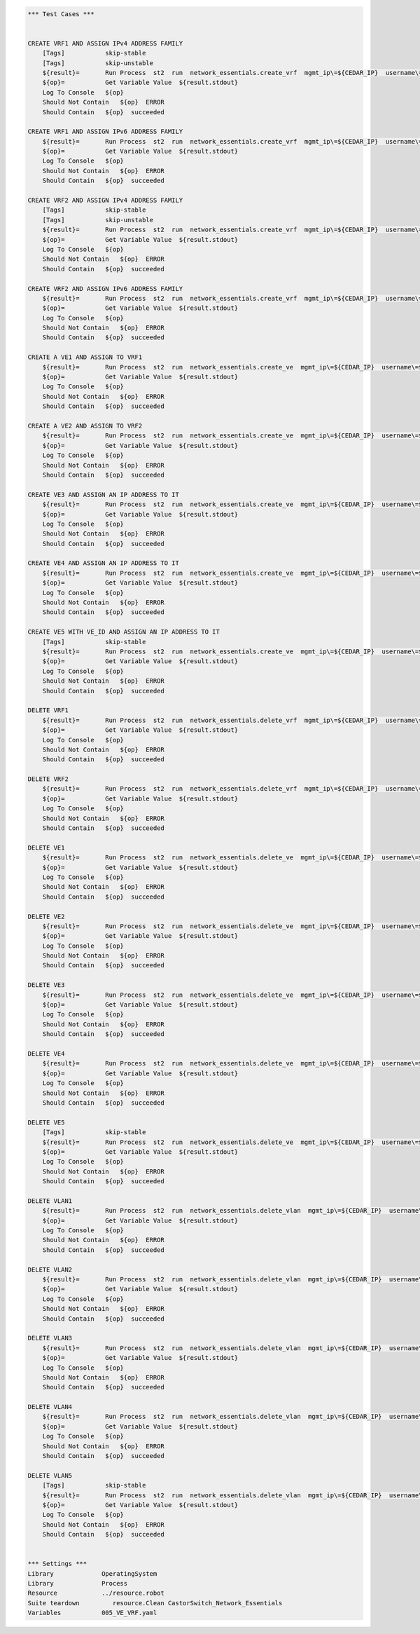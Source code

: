 .. code:: robotframework    
	
    *** Test Cases ***

    
    CREATE VRF1 AND ASSIGN IPv4 ADDRESS FAMILY
        [Tags]           skip-stable
        [Tags]           skip-unstable
        ${result}=       Run Process  st2  run  network_essentials.create_vrf  mgmt_ip\=${CEDAR_IP}  username\=${USERNAME}  password\=${PASSWORD}  vrf_name\=${VRF_NAME1}  afi\=${AFI_IPv4}  
        ${op}=           Get Variable Value  ${result.stdout}
        Log To Console   ${op}
        Should Not Contain   ${op}  ERROR
        Should Contain   ${op}  succeeded

    CREATE VRF1 AND ASSIGN IPv6 ADDRESS FAMILY
        ${result}=       Run Process  st2  run  network_essentials.create_vrf  mgmt_ip\=${CEDAR_IP}  username\=${USERNAME}  password\=${PASSWORD}  vrf_name\=${VRF_NAME1}  afi\=${AFI_IPv6}  
        ${op}=           Get Variable Value  ${result.stdout}
        Log To Console   ${op}
        Should Not Contain   ${op}  ERROR
        Should Contain   ${op}  succeeded

    CREATE VRF2 AND ASSIGN IPv4 ADDRESS FAMILY
        [Tags]           skip-stable
        [Tags]           skip-unstable
        ${result}=       Run Process  st2  run  network_essentials.create_vrf  mgmt_ip\=${CEDAR_IP}  username\=${USERNAME}  password\=${PASSWORD}  vrf_name\=${VRF_NAME2}  afi\=${AFI_IPv4}  
        ${op}=           Get Variable Value  ${result.stdout}
        Log To Console   ${op}
        Should Not Contain   ${op}  ERROR
        Should Contain   ${op}  succeeded

    CREATE VRF2 AND ASSIGN IPv6 ADDRESS FAMILY
        ${result}=       Run Process  st2  run  network_essentials.create_vrf  mgmt_ip\=${CEDAR_IP}  username\=${USERNAME}  password\=${PASSWORD}  vrf_name\=${VRF_NAME2}  afi\=${AFI_IPv6}  
        ${op}=           Get Variable Value  ${result.stdout}
        Log To Console   ${op}
        Should Not Contain   ${op}  ERROR
        Should Contain   ${op}  succeeded

    CREATE A VE1 AND ASSIGN TO VRF1
        ${result}=       Run Process  st2  run  network_essentials.create_ve  mgmt_ip\=${CEDAR_IP}  username\=${USERNAME}  password\=${PASSWORD}  vlan_id\=${VLAN_ID1}  vrf_name\=${VRF_NAME1}  
        ${op}=           Get Variable Value  ${result.stdout}
        Log To Console   ${op}
        Should Not Contain   ${op}  ERROR
        Should Contain   ${op}  succeeded

    CREATE A VE2 AND ASSIGN TO VRF2
        ${result}=       Run Process  st2  run  network_essentials.create_ve  mgmt_ip\=${CEDAR_IP}  username\=${USERNAME}  password\=${PASSWORD}  vlan_id\=${VLAN_ID2}  vrf_name\=${VRF_NAME2}  
        ${op}=           Get Variable Value  ${result.stdout}
        Log To Console   ${op}
        Should Not Contain   ${op}  ERROR
        Should Contain   ${op}  succeeded

    CREATE VE3 AND ASSIGN AN IP ADDRESS TO IT
        ${result}=       Run Process  st2  run  network_essentials.create_ve  mgmt_ip\=${CEDAR_IP}  username\=${USERNAME}  password\=${PASSWORD}  vlan_id\=${VLAN_ID3}  ip_address\=${IP_ADDR1}  
        ${op}=           Get Variable Value  ${result.stdout}
        Log To Console   ${op}
        Should Not Contain   ${op}  ERROR
        Should Contain   ${op}  succeeded

    CREATE VE4 AND ASSIGN AN IP ADDRESS TO IT
        ${result}=       Run Process  st2  run  network_essentials.create_ve  mgmt_ip\=${CEDAR_IP}  username\=${USERNAME}  password\=${PASSWORD}  vlan_id\=${VLAN_ID4}  ip_address\=${IP_ADDR2}  
        ${op}=           Get Variable Value  ${result.stdout}
        Log To Console   ${op}
        Should Not Contain   ${op}  ERROR
        Should Contain   ${op}  succeeded

    CREATE VE5 WITH VE_ID AND ASSIGN AN IP ADDRESS TO IT
        [Tags]           skip-stable
        ${result}=       Run Process  st2  run  network_essentials.create_ve  mgmt_ip\=${CEDAR_IP}  username\=${USERNAME}  password\=${PASSWORD}  vlan_id\=${VLAN_ID5}  ve_id\=${VE_ID}  ip_address\=${IP_ADDR3}  
        ${op}=           Get Variable Value  ${result.stdout}
        Log To Console   ${op}
        Should Not Contain   ${op}  ERROR
        Should Contain   ${op}  succeeded

    DELETE VRF1
        ${result}=       Run Process  st2  run  network_essentials.delete_vrf  mgmt_ip\=${CEDAR_IP}  username\=${USERNAME}  password\=${PASSWORD}  vrf_name\=${VRF_NAME1}    
        ${op}=           Get Variable Value  ${result.stdout}
        Log To Console   ${op}
        Should Not Contain   ${op}  ERROR
        Should Contain   ${op}  succeeded

    DELETE VRF2
        ${result}=       Run Process  st2  run  network_essentials.delete_vrf  mgmt_ip\=${CEDAR_IP}  username\=${USERNAME}  password\=${PASSWORD}  vrf_name\=${VRF_NAME2}    
        ${op}=           Get Variable Value  ${result.stdout}
        Log To Console   ${op}
        Should Not Contain   ${op}  ERROR
        Should Contain   ${op}  succeeded

    DELETE VE1
        ${result}=       Run Process  st2  run  network_essentials.delete_ve  mgmt_ip\=${CEDAR_IP}  username\=${USERNAME}  password\=${PASSWORD}  vlan_id\=${VLAN_ID1}    
        ${op}=           Get Variable Value  ${result.stdout}
        Log To Console   ${op}
        Should Not Contain   ${op}  ERROR
        Should Contain   ${op}  succeeded

    DELETE VE2
        ${result}=       Run Process  st2  run  network_essentials.delete_ve  mgmt_ip\=${CEDAR_IP}  username\=${USERNAME}  password\=${PASSWORD}  vlan_id\=${VLAN_ID2}    
        ${op}=           Get Variable Value  ${result.stdout}
        Log To Console   ${op}
        Should Not Contain   ${op}  ERROR
        Should Contain   ${op}  succeeded

    DELETE VE3
        ${result}=       Run Process  st2  run  network_essentials.delete_ve  mgmt_ip\=${CEDAR_IP}  username\=${USERNAME}  password\=${PASSWORD}  vlan_id\=${VLAN_ID3}    
        ${op}=           Get Variable Value  ${result.stdout}
        Log To Console   ${op}
        Should Not Contain   ${op}  ERROR
        Should Contain   ${op}  succeeded

    DELETE VE4
        ${result}=       Run Process  st2  run  network_essentials.delete_ve  mgmt_ip\=${CEDAR_IP}  username\=${USERNAME}  password\=${PASSWORD}  vlan_id\=${VLAN_ID4}    
        ${op}=           Get Variable Value  ${result.stdout}
        Log To Console   ${op}
        Should Not Contain   ${op}  ERROR
        Should Contain   ${op}  succeeded

    DELETE VE5
        [Tags]           skip-stable
        ${result}=       Run Process  st2  run  network_essentials.delete_ve  mgmt_ip\=${CEDAR_IP}  username\=${USERNAME}  password\=${PASSWORD}  vlan_id\=${VLAN_ID5}  ve_id\=${VE_ID}      
        ${op}=           Get Variable Value  ${result.stdout}
        Log To Console   ${op}
        Should Not Contain   ${op}  ERROR
        Should Contain   ${op}  succeeded

    DELETE VLAN1
        ${result}=       Run Process  st2  run  network_essentials.delete_vlan  mgmt_ip\=${CEDAR_IP}  username\=${USERNAME}  password\=${PASSWORD}  vlan_id\=${VLAN_ID1}    
        ${op}=           Get Variable Value  ${result.stdout}
        Log To Console   ${op}
        Should Not Contain   ${op}  ERROR
        Should Contain   ${op}  succeeded

    DELETE VLAN2
        ${result}=       Run Process  st2  run  network_essentials.delete_vlan  mgmt_ip\=${CEDAR_IP}  username\=${USERNAME}  password\=${PASSWORD}  vlan_id\=${VLAN_ID2}    
        ${op}=           Get Variable Value  ${result.stdout}
        Log To Console   ${op}
        Should Not Contain   ${op}  ERROR
        Should Contain   ${op}  succeeded

    DELETE VLAN3
        ${result}=       Run Process  st2  run  network_essentials.delete_vlan  mgmt_ip\=${CEDAR_IP}  username\=${USERNAME}  password\=${PASSWORD}  vlan_id\=${VLAN_ID3}    
        ${op}=           Get Variable Value  ${result.stdout}
        Log To Console   ${op}
        Should Not Contain   ${op}  ERROR
        Should Contain   ${op}  succeeded

    DELETE VLAN4
        ${result}=       Run Process  st2  run  network_essentials.delete_vlan  mgmt_ip\=${CEDAR_IP}  username\=${USERNAME}  password\=${PASSWORD}  vlan_id\=${VLAN_ID4}    
        ${op}=           Get Variable Value  ${result.stdout}
        Log To Console   ${op}
        Should Not Contain   ${op}  ERROR
        Should Contain   ${op}  succeeded

    DELETE VLAN5
        [Tags]           skip-stable
        ${result}=       Run Process  st2  run  network_essentials.delete_vlan  mgmt_ip\=${CEDAR_IP}  username\=${USERNAME}  password\=${PASSWORD}  vlan_id\=${VLAN_ID5}    
        ${op}=           Get Variable Value  ${result.stdout}
        Log To Console   ${op}
        Should Not Contain   ${op}  ERROR
        Should Contain   ${op}  succeeded


    *** Settings ***
    Library             OperatingSystem
    Library             Process
    Resource            ../resource.robot
    Suite teardown         resource.Clean CastorSwitch_Network_Essentials
    Variables           005_VE_VRF.yaml

    
    
